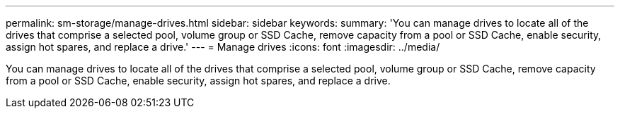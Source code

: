 ---
permalink: sm-storage/manage-drives.html
sidebar: sidebar
keywords: 
summary: 'You can manage drives to locate all of the drives that comprise a selected pool, volume group or SSD Cache, remove capacity from a pool or SSD Cache, enable security, assign hot spares, and replace a drive.'
---
= Manage drives
:icons: font
:imagesdir: ../media/

[.lead]
You can manage drives to locate all of the drives that comprise a selected pool, volume group or SSD Cache, remove capacity from a pool or SSD Cache, enable security, assign hot spares, and replace a drive.
